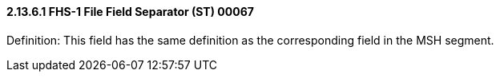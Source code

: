 ==== 2.13.6.1 FHS-1 File Field Separator (ST) 00067

Definition: This field has the same definition as the corresponding field in the MSH segment.

